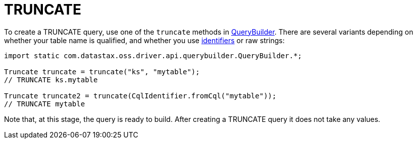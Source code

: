 = TRUNCATE

To create a TRUNCATE query, use one of the `truncate` methods in https://docs.datastax.com/en/drivers/java/4.13/com/datastax/oss/driver/api/querybuilder/QueryBuilder.html[QueryBuilder].
There are several variants depending on whether your table name is qualified, and whether you use link:../../case_sensitivity/[identifiers] or raw strings:

[source,java]
----
import static com.datastax.oss.driver.api.querybuilder.QueryBuilder.*;

Truncate truncate = truncate("ks", "mytable");
// TRUNCATE ks.mytable

Truncate truncate2 = truncate(CqlIdentifier.fromCql("mytable"));
// TRUNCATE mytable
----

Note that, at this stage, the query is ready to build.
After creating a TRUNCATE query it does not take any values.
